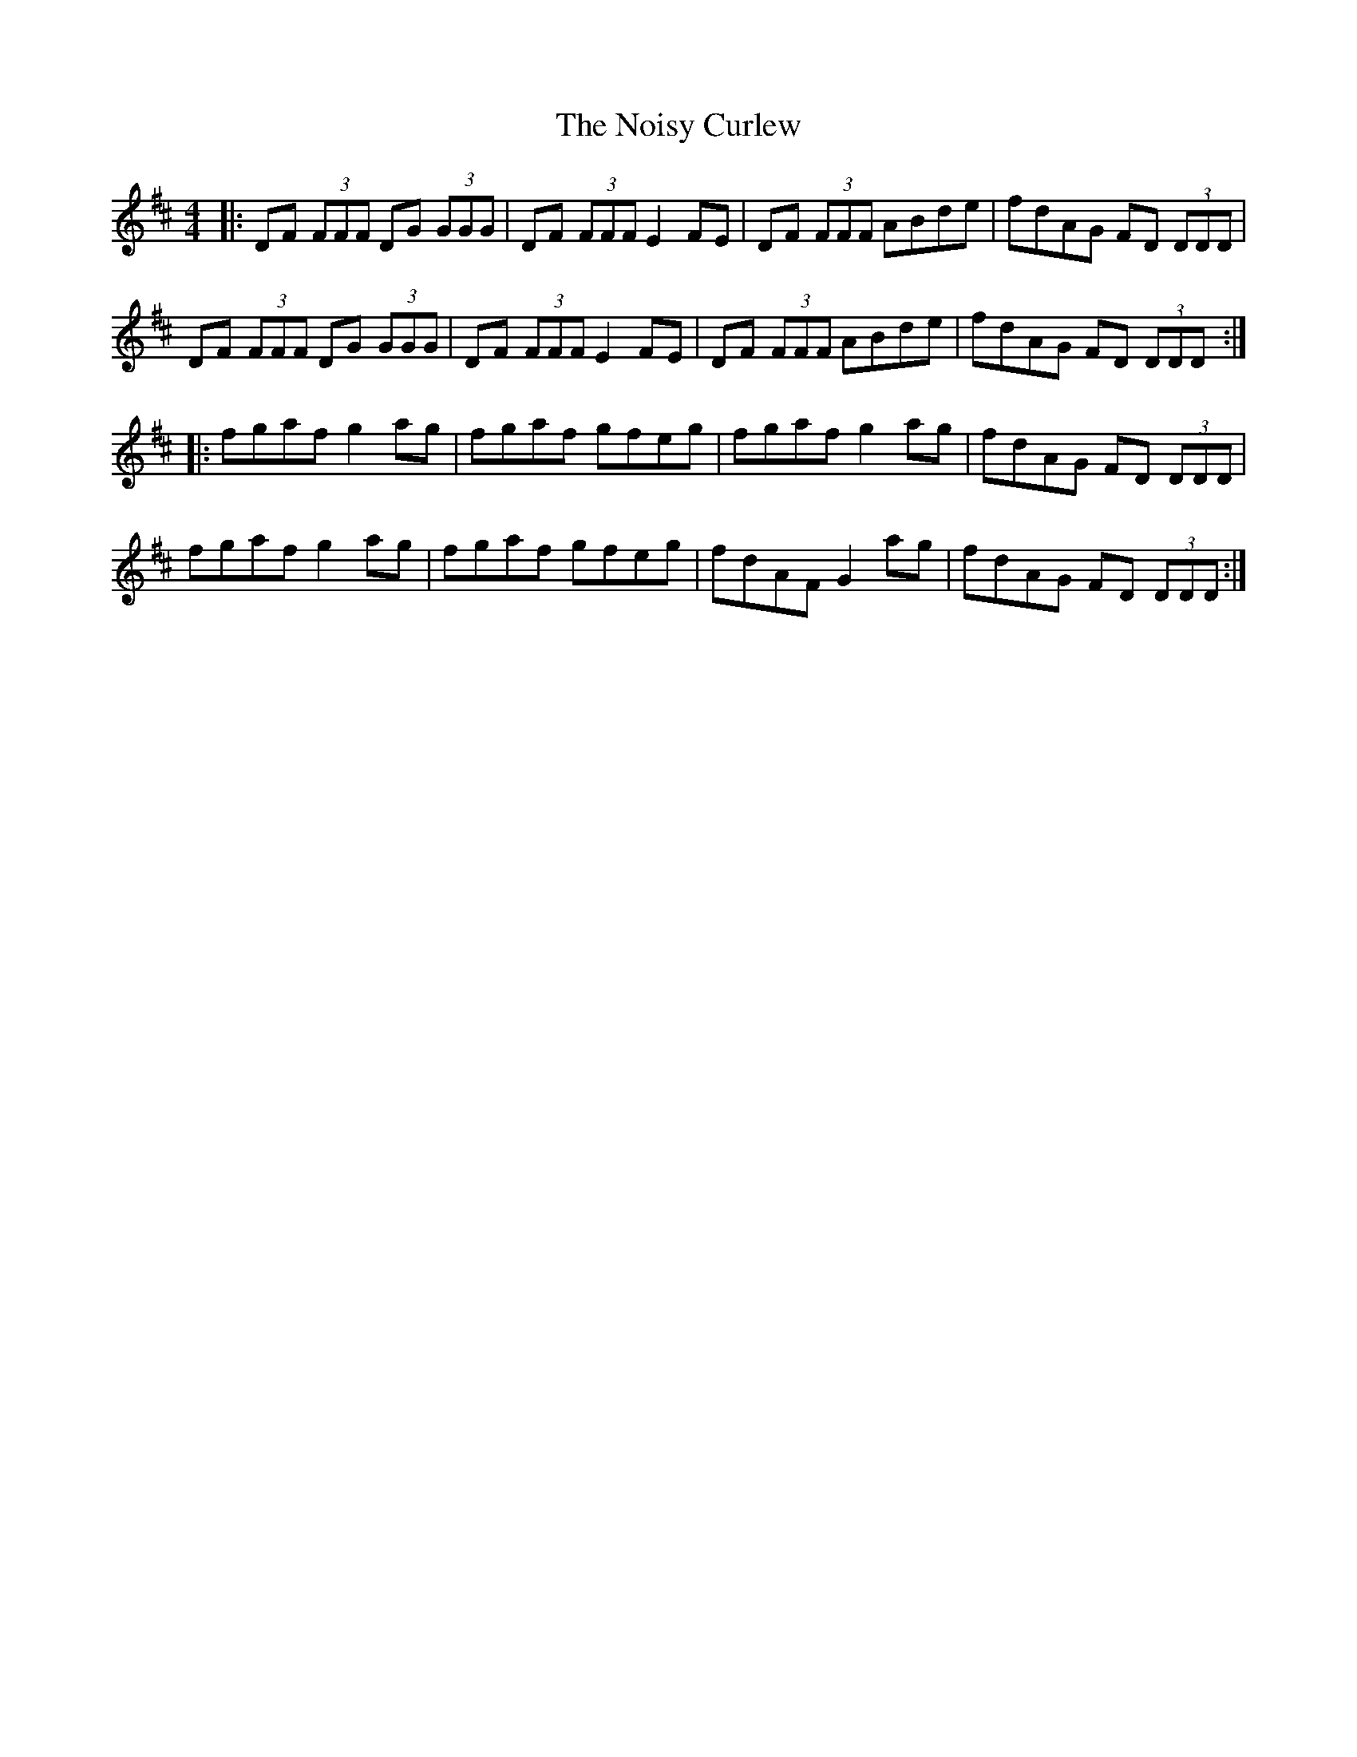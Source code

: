 X: 29559
T: Noisy Curlew, The
R: reel
M: 4/4
K: Dmajor
|:DF (3FFF DG (3GGG|DF (3FFF E2 FE|DF (3FFF ABde|fdAG FD (3DDD|
DF (3FFF DG (3GGG|DF (3FFF E2 FE|DF (3FFF ABde|fdAG FD (3DDD:|
|:fgaf g2 ag|fgaf gfeg|fgaf g2 ag|fdAG FD (3DDD|
fgaf g2 ag|fgaf gfeg|fdAF G2 ag|fdAG FD (3DDD:|

